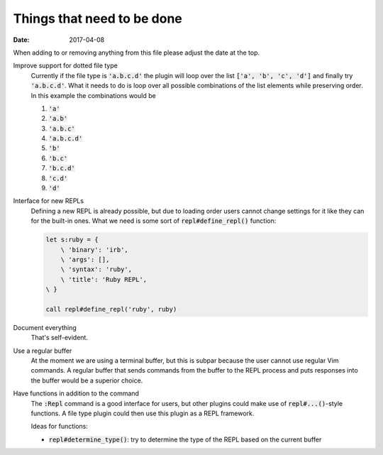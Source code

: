 #############################
 Things that need to be done
#############################

:date: 2017-04-08

.. default-role:: code


When adding to or removing anything from this file please adjust the date at
the top.


Improve support for dotted file type
   Currently if the file type is `'a.b.c.d'` the plugin will loop over the list
   `['a', 'b', 'c', 'd']` and finally try `'a.b.c.d'`. What it needs to do is
   loop over all possible combinations of the list elements while preserving
   order. In this example the combinations would be

   #) `'a'`
   #) `'a.b'`
   #) `'a.b.c'`
   #) `'a.b.c.d'`
   #) `'b'`
   #) `'b.c'`
   #) `'b.c.d'`
   #) `'c.d'`
   #) `'d'`

Interface for new REPLs
   Defining a new REPL is already possible, but due to loading order users
   cannot change settings for it like they can for the built-in ones. What we
   need is some sort of `repl#define_repl()` function:

   .. code-block:: vim

      let s:ruby = {
          \ 'binary': 'irb',
          \ 'args': [],
          \ 'syntax': 'ruby',
          \ 'title': 'Ruby REPL',
      \ }

      call repl#define_repl('ruby', ruby)


Document everything
   That's self-evident.


Use a regular buffer
   At the moment we are using a terminal buffer, but this is subpar because the
   user cannot use regular Vim commands. A regular buffer that sends commands
   from the buffer to the REPL process and puts responses into the buffer would
   be a superior choice.


Have functions in addition to the command
   The `:Repl` command is a good interface for users, but other plugins could
   make use of `repl#...()`-style functions. A file type plugin could then use
   this plugin as a REPL framework.

   Ideas for functions:

   - `repl#determine_type()`: try to determine the type of the REPL based on
     the current buffer
